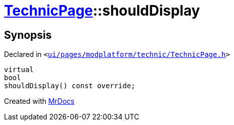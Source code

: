 [#TechnicPage-shouldDisplay]
= xref:TechnicPage.adoc[TechnicPage]::shouldDisplay
:relfileprefix: ../
:mrdocs:


== Synopsis

Declared in `&lt;https://github.com/PrismLauncher/PrismLauncher/blob/develop/ui/pages/modplatform/technic/TechnicPage.h#L67[ui&sol;pages&sol;modplatform&sol;technic&sol;TechnicPage&period;h]&gt;`

[source,cpp,subs="verbatim,replacements,macros,-callouts"]
----
virtual
bool
shouldDisplay() const override;
----



[.small]#Created with https://www.mrdocs.com[MrDocs]#
